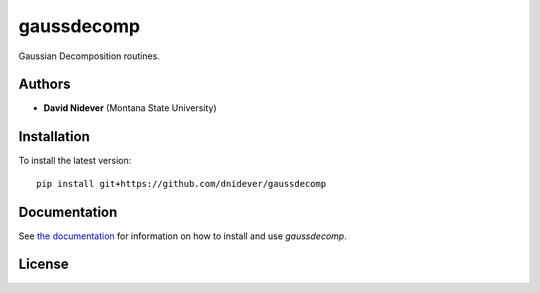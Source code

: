 
gaussdecomp
===========

Gaussian Decomposition routines.


Authors
-------

- **David Nidever** (Montana State University)

  
Installation
------------

To install the latest version::

    pip install git+https://github.com/dnidever/gaussdecomp

    
Documentation
-------------

.. image:: https://readthedocs.org/projects/gaussdecomp/badge/?version=latest
        :target: http://theborg.readthedocs.io/

See `the documentation <http://gaussdecomp.readthedocs.io>`_ for information on how
to install and use `gaussdecomp`.

License
-------

.. image:: http://img.shields.io/badge/license-MIT-blue.svg?style=flat
        :target: https://github.com/dnidever/gaussdecomp/blob/main/LICENSE
